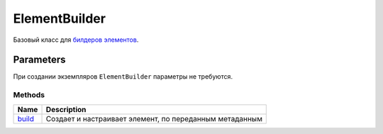 ElementBuilder
==============

Базовый класс для `билдеров <../../../Builders/>`__ `элементов <..>`__.

Parameters
~~~~~~~~~~

При создании экземпляров ``ElementBuilder`` параметры не требуются.

Methods
-------

.. list-table::
   :header-rows: 1

   * - Name
     - Description
   * - `build <ElementBuilder.build>`__
     -  Создает и настраивает элемент, по переданным метаданным 

